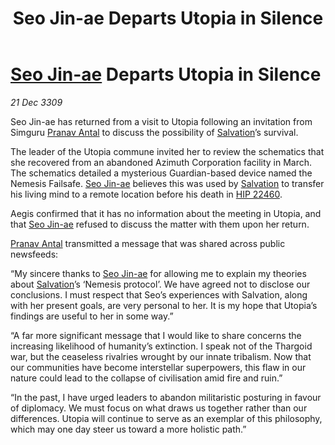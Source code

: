 :PROPERTIES:
:ID:       720c2049-26b0-402d-b125-dc778c092692
:END:
#+title: Seo Jin-ae Departs Utopia in Silence
#+filetags: :Thargoid:galnet:

* [[id:6bcd90ab-54f2-4d9a-9eeb-92815cc7766e][Seo Jin-ae]] Departs Utopia in Silence

/21 Dec 3309/

Seo Jin-ae has returned from a visit to Utopia following an invitation from Simguru [[id:05ab22a7-9952-49a3-bdc0-45094cdaff6a][Pranav Antal]] to discuss the possibility of [[id:106b62b9-4ed8-4f7c-8c5c-12debf994d4f][Salvation]]’s survival. 

The leader of the Utopia commune invited her to review the schematics that she recovered from an abandoned Azimuth Corporation facility in March. The schematics detailed a mysterious Guardian-based device named the Nemesis Failsafe. [[id:6bcd90ab-54f2-4d9a-9eeb-92815cc7766e][Seo Jin-ae]] believes this was used by [[id:106b62b9-4ed8-4f7c-8c5c-12debf994d4f][Salvation]] to transfer his living mind to a remote location before his death in [[id:55088d83-4221-44fa-a9d5-6ebb0866c722][HIP 22460]]. 

Aegis confirmed that it has no information about the meeting in Utopia, and that [[id:6bcd90ab-54f2-4d9a-9eeb-92815cc7766e][Seo Jin-ae]] refused to discuss the matter with them upon her return. 

[[id:05ab22a7-9952-49a3-bdc0-45094cdaff6a][Pranav Antal]] transmitted a message that was shared across public newsfeeds: 

“My sincere thanks to [[id:6bcd90ab-54f2-4d9a-9eeb-92815cc7766e][Seo Jin-ae]] for allowing me to explain my theories about [[id:106b62b9-4ed8-4f7c-8c5c-12debf994d4f][Salvation]]’s ‘Nemesis protocol’. We have agreed not to disclose our conclusions. I must respect that Seo’s experiences with Salvation, along with her present goals, are very personal to her. It is my hope that Utopia’s findings are useful to her in some way.” 

“A far more significant message that I would like to share concerns the increasing likelihood of humanity’s extinction. I speak not of the Thargoid war, but the ceaseless rivalries wrought by our innate tribalism. Now that our communities have become interstellar superpowers, this flaw in our nature could lead to the collapse of civilisation amid fire and ruin.” 

“In the past, I have urged leaders to abandon militaristic posturing in favour of diplomacy. We must focus on what draws us together rather than our differences. Utopia will continue to serve as an exemplar of this philosophy, which may one day steer us toward a more holistic path.”
